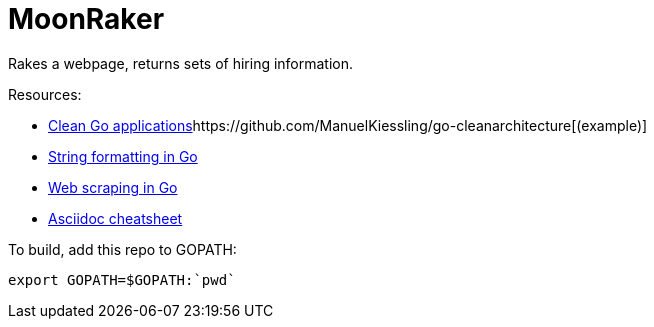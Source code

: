 // README.ascii

MoonRaker
=========

Rakes a webpage, returns sets of hiring information.

.Resources:
- https://manuel.kiessling.net/2012/09/28/applying-the-clean-architecture-to-go-applications/[Clean Go applications]https://github.com/ManuelKiessling/go-cleanarchitecture[(example)]
- https://gobyexample.com/string-formatting[String formatting in Go]
- https://www.devdungeon.com/content/web-scraping-go[Web scraping in Go]
- https://github.com/powerman/asciidoc-cheatsheet[Asciidoc cheatsheet]

.To build, add this repo to GOPATH:
[source,sh]
export GOPATH=$GOPATH:`pwd`
